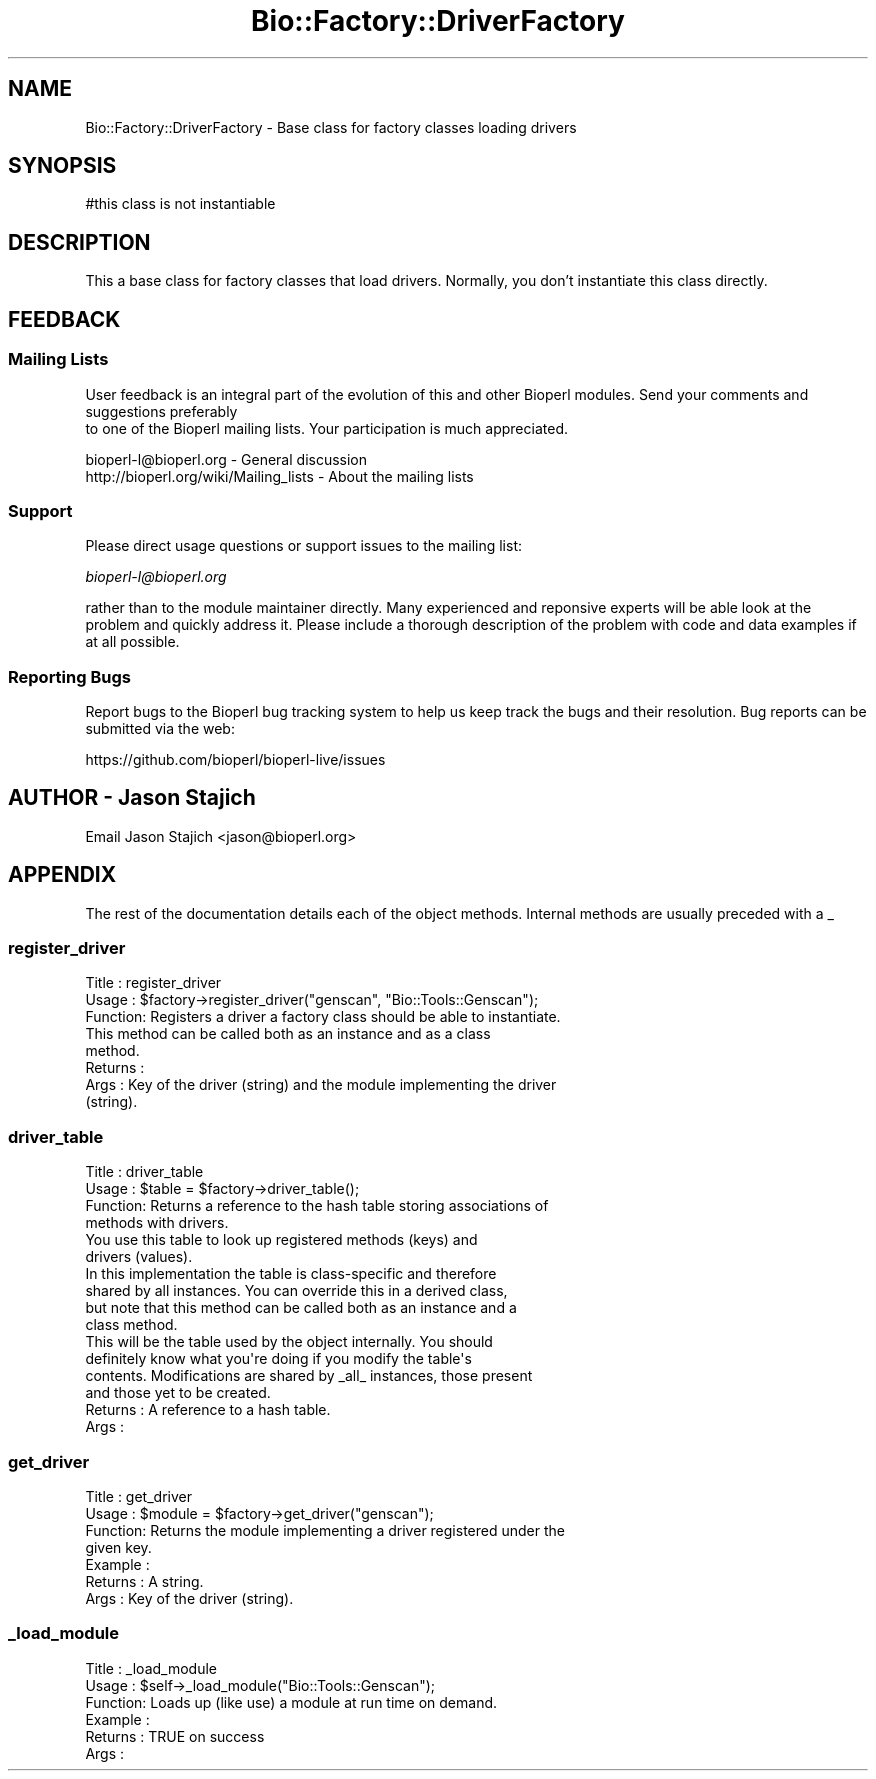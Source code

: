 .\" Automatically generated by Pod::Man 4.14 (Pod::Simple 3.40)
.\"
.\" Standard preamble:
.\" ========================================================================
.de Sp \" Vertical space (when we can't use .PP)
.if t .sp .5v
.if n .sp
..
.de Vb \" Begin verbatim text
.ft CW
.nf
.ne \\$1
..
.de Ve \" End verbatim text
.ft R
.fi
..
.\" Set up some character translations and predefined strings.  \*(-- will
.\" give an unbreakable dash, \*(PI will give pi, \*(L" will give a left
.\" double quote, and \*(R" will give a right double quote.  \*(C+ will
.\" give a nicer C++.  Capital omega is used to do unbreakable dashes and
.\" therefore won't be available.  \*(C` and \*(C' expand to `' in nroff,
.\" nothing in troff, for use with C<>.
.tr \(*W-
.ds C+ C\v'-.1v'\h'-1p'\s-2+\h'-1p'+\s0\v'.1v'\h'-1p'
.ie n \{\
.    ds -- \(*W-
.    ds PI pi
.    if (\n(.H=4u)&(1m=24u) .ds -- \(*W\h'-12u'\(*W\h'-12u'-\" diablo 10 pitch
.    if (\n(.H=4u)&(1m=20u) .ds -- \(*W\h'-12u'\(*W\h'-8u'-\"  diablo 12 pitch
.    ds L" ""
.    ds R" ""
.    ds C` ""
.    ds C' ""
'br\}
.el\{\
.    ds -- \|\(em\|
.    ds PI \(*p
.    ds L" ``
.    ds R" ''
.    ds C`
.    ds C'
'br\}
.\"
.\" Escape single quotes in literal strings from groff's Unicode transform.
.ie \n(.g .ds Aq \(aq
.el       .ds Aq '
.\"
.\" If the F register is >0, we'll generate index entries on stderr for
.\" titles (.TH), headers (.SH), subsections (.SS), items (.Ip), and index
.\" entries marked with X<> in POD.  Of course, you'll have to process the
.\" output yourself in some meaningful fashion.
.\"
.\" Avoid warning from groff about undefined register 'F'.
.de IX
..
.nr rF 0
.if \n(.g .if rF .nr rF 1
.if (\n(rF:(\n(.g==0)) \{\
.    if \nF \{\
.        de IX
.        tm Index:\\$1\t\\n%\t"\\$2"
..
.        if !\nF==2 \{\
.            nr % 0
.            nr F 2
.        \}
.    \}
.\}
.rr rF
.\" ========================================================================
.\"
.IX Title "Bio::Factory::DriverFactory 3"
.TH Bio::Factory::DriverFactory 3 "2021-02-03" "perl v5.32.1" "User Contributed Perl Documentation"
.\" For nroff, turn off justification.  Always turn off hyphenation; it makes
.\" way too many mistakes in technical documents.
.if n .ad l
.nh
.SH "NAME"
Bio::Factory::DriverFactory \- Base class for factory classes loading drivers
.SH "SYNOPSIS"
.IX Header "SYNOPSIS"
.Vb 1
\& #this class is not instantiable
.Ve
.SH "DESCRIPTION"
.IX Header "DESCRIPTION"
This a base class for factory classes that load drivers. Normally, you don't
instantiate this class directly.
.SH "FEEDBACK"
.IX Header "FEEDBACK"
.SS "Mailing Lists"
.IX Subsection "Mailing Lists"
User feedback is an integral part of the evolution of this
and other Bioperl modules. Send your comments and suggestions preferably
 to one of the Bioperl mailing lists.
Your participation is much appreciated.
.PP
.Vb 2
\&  bioperl\-l@bioperl.org                  \- General discussion
\&  http://bioperl.org/wiki/Mailing_lists  \- About the mailing lists
.Ve
.SS "Support"
.IX Subsection "Support"
Please direct usage questions or support issues to the mailing list:
.PP
\&\fIbioperl\-l@bioperl.org\fR
.PP
rather than to the module maintainer directly. Many experienced and 
reponsive experts will be able look at the problem and quickly 
address it. Please include a thorough description of the problem 
with code and data examples if at all possible.
.SS "Reporting Bugs"
.IX Subsection "Reporting Bugs"
Report bugs to the Bioperl bug tracking system to help us keep track
the bugs and their resolution.  Bug reports can be submitted via the
web:
.PP
.Vb 1
\&  https://github.com/bioperl/bioperl\-live/issues
.Ve
.SH "AUTHOR \- Jason Stajich"
.IX Header "AUTHOR - Jason Stajich"
Email Jason Stajich <jason@bioperl.org>
.SH "APPENDIX"
.IX Header "APPENDIX"
The rest of the documentation details each of the object methods. Internal methods are usually preceded with a _
.SS "register_driver"
.IX Subsection "register_driver"
.Vb 3
\& Title   : register_driver
\& Usage   : $factory\->register_driver("genscan", "Bio::Tools::Genscan");
\& Function: Registers a driver a factory class should be able to instantiate.
\&
\&           This method can be called both as an instance and as a class
\&           method.
\&
\& Returns : 
\& Args    : Key of the driver (string) and the module implementing the driver
\&           (string).
.Ve
.SS "driver_table"
.IX Subsection "driver_table"
.Vb 4
\& Title   : driver_table
\& Usage   : $table = $factory\->driver_table();
\& Function: Returns a reference to the hash table storing associations of
\&           methods with drivers.
\&
\&           You use this table to look up registered methods (keys) and
\&           drivers (values).
\&
\&           In this implementation the table is class\-specific and therefore
\&           shared by all instances. You can override this in a derived class,
\&           but note that this method can be called both as an instance and a
\&           class method.
\&
\&           This will be the table used by the object internally. You should
\&           definitely know what you\*(Aqre doing if you modify the table\*(Aqs
\&           contents. Modifications are shared by _all_ instances, those present
\&           and those yet to be created.
\&
\& Returns : A reference to a hash table.
\& Args    :
.Ve
.SS "get_driver"
.IX Subsection "get_driver"
.Vb 7
\& Title   : get_driver
\& Usage   : $module = $factory\->get_driver("genscan");
\& Function: Returns the module implementing a driver registered under the
\&           given key.
\& Example : 
\& Returns : A string.
\& Args    : Key of the driver (string).
.Ve
.SS "_load_module"
.IX Subsection "_load_module"
.Vb 6
\& Title   : _load_module
\& Usage   : $self\->_load_module("Bio::Tools::Genscan");
\& Function: Loads up (like use) a module at run time on demand.
\& Example : 
\& Returns : TRUE on success
\& Args    :
.Ve
